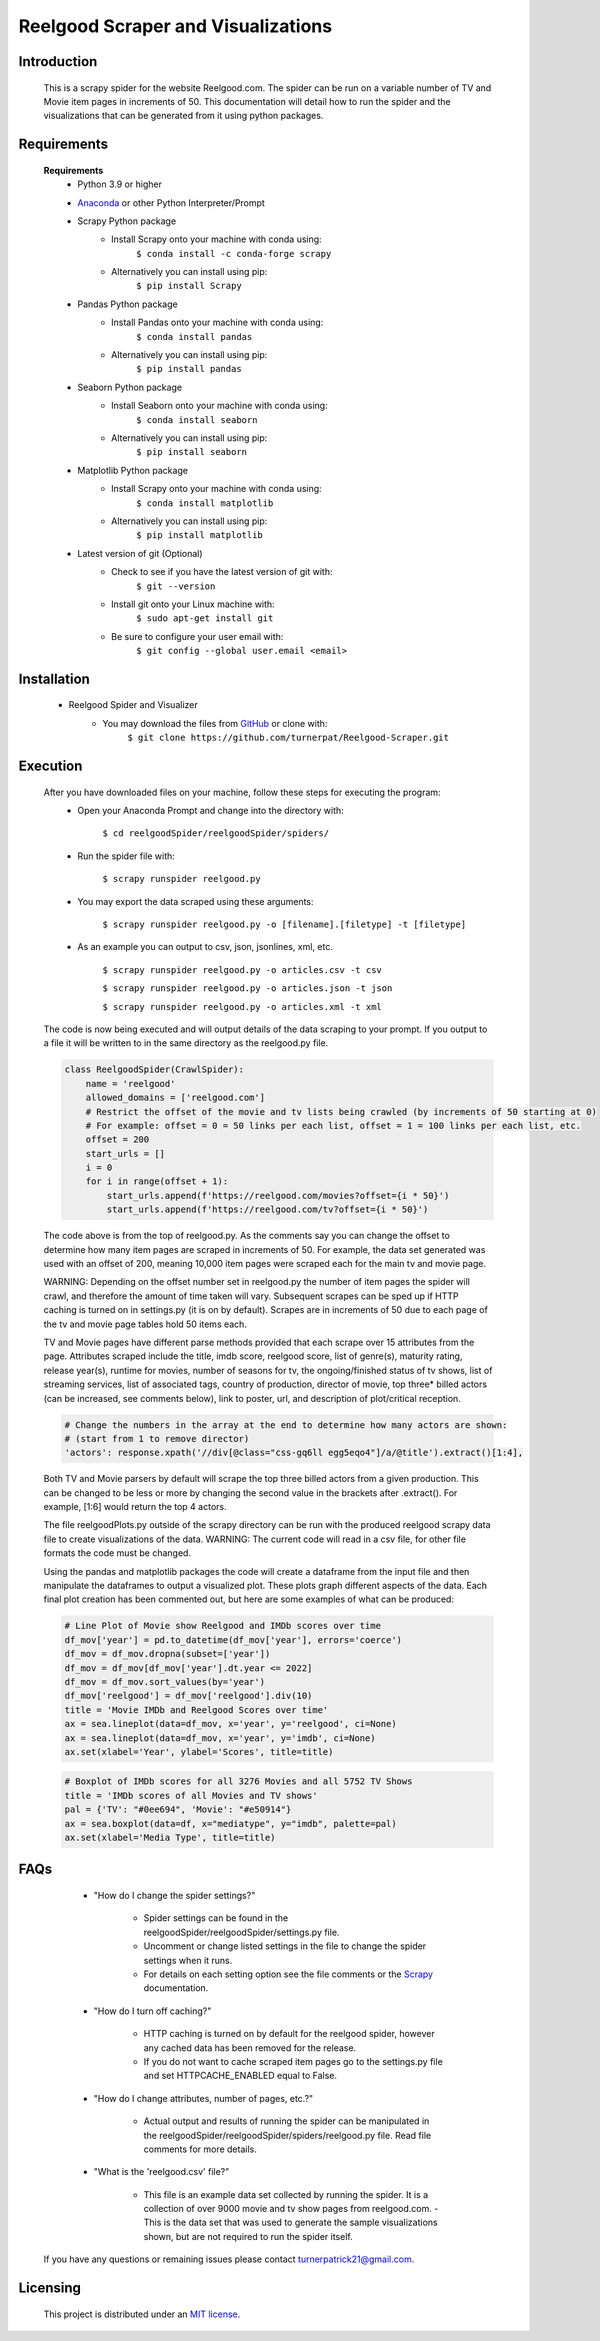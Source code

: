 Reelgood Scraper and Visualizations
====================================
************
Introduction
************
    This is a scrapy spider for the website Reelgood.com. The spider can be run on a variable number of TV and Movie item pages in increments of 50. This documentation will detail how to run the spider and the visualizations that can be generated from it using python packages.

************
Requirements
************
    **Requirements**
        * Python 3.9 or higher
    
        * Anaconda_ or other Python Interpreter/Prompt
            .. _Anaconda: https://www.anaconda.com/products/distribution
        
        * Scrapy Python package
            - Install Scrapy onto your machine with conda using:
                    ``$ conda install -c conda-forge scrapy``
            - Alternatively you can install using pip:
                    ``$ pip install Scrapy``
        
        * Pandas Python package
            - Install Pandas onto your machine with conda using:
                    ``$ conda install pandas``
            - Alternatively you can install using pip:
                    ``$ pip install pandas``
                    
        * Seaborn Python package
            - Install Seaborn onto your machine with conda using:
                    ``$ conda install seaborn``
            - Alternatively you can install using pip:
                    ``$ pip install seaborn``
        
        * Matplotlib Python package
            - Install Scrapy onto your machine with conda using:
                    ``$ conda install matplotlib``
            - Alternatively you can install using pip:
                    ``$ pip install matplotlib``
                    
        * Latest version of git (Optional)
            - Check to see if you have the latest version of git with:
                    ``$ git --version``
            - Install git onto your Linux machine with:
                    ``$ sudo apt-get install git``
            - Be sure to configure your user email with:
                    ``$ git config --global user.email <email>``

************
Installation
************
        * Reelgood Spider and Visualizer
            - You may download the files from GitHub_ or clone with:
                    .. _GitHub: https://github.com/turnerpat/Reelgood-Scraper

                    ``$ git clone https://github.com/turnerpat/Reelgood-Scraper.git``

*********
Execution
*********
    After you have downloaded files on your machine, follow these steps for executing the program:
        * Open your Anaconda Prompt and change into the directory with:

            ``$ cd reelgoodSpider/reelgoodSpider/spiders/``
        * Run the spider file with:
            
            ``$ scrapy runspider reelgood.py``
        * You may export the data scraped using these arguments:

            ``$ scrapy runspider reelgood.py -o [filename].[filetype] -t [filetype]``
        
        * As an example you can output to csv, json, jsonlines, xml, etc.
        
            ``$ scrapy runspider reelgood.py -o articles.csv -t csv``
            
            ``$ scrapy runspider reelgood.py -o articles.json -t json``
            
            ``$ scrapy runspider reelgood.py -o articles.xml -t xml``
            
    The code is now being executed and will output details of the data scraping to your prompt. If you output to a file it will be written to in the same directory as the reelgood.py file.
    
    .. code-block:: python
    
        class ReelgoodSpider(CrawlSpider):
            name = 'reelgood'
            allowed_domains = ['reelgood.com']
            # Restrict the offset of the movie and tv lists being crawled (by increments of 50 starting at 0)
            # For example: offset = 0 = 50 links per each list, offset = 1 = 100 links per each list, etc.
            offset = 200
            start_urls = []
            i = 0
            for i in range(offset + 1):
                start_urls.append(f'https://reelgood.com/movies?offset={i * 50}')
                start_urls.append(f'https://reelgood.com/tv?offset={i * 50}')
    
    
    The code above is from the top of reelgood.py. As the comments say you can change the offset to determine how many item pages are scraped in increments of 50. For example, the data set generated was used with an offset of 200, meaning 10,000 item pages were scraped each for the main tv and movie page. 
    
    WARNING: Depending on the offset number set in reelgood.py the number of item pages the spider will crawl, and therefore the amount of time taken will vary. Subsequent scrapes can be sped up if HTTP caching is turned on in settings.py (it is on by default). Scrapes are in increments of 50 due to each page of the tv and movie page tables hold 50 items each.
    
    
    TV and Movie pages have different parse methods provided that each scrape over 15 attributes from the page. Attributes scraped include the title, imdb score, reelgood score, list of genre(s), maturity rating, release year(s), runtime for movies, number of seasons for tv, the ongoing/finished status of tv shows, list of streaming services, list of associated tags, country of production, director of movie, top three* billed actors (can be increased, see comments below), link to poster, url, and description of plot/critical reception.
    
    .. code-block:: python
    
        # Change the numbers in the array at the end to determine how many actors are shown:
        # (start from 1 to remove director)
        'actors': response.xpath('//div[@class="css-gq6ll egg5eqo4"]/a/@title').extract()[1:4],
        
    
    Both TV and Movie parsers by default will scrape the top three billed actors from a given production. This can be changed to be less or more by changing the second value in the brackets after .extract(). For example, [1:6] would return the top 4 actors.
    
    The file reelgoodPlots.py outside of the scrapy directory can be run with the produced reelgood scrapy data file to create visualizations of the data. 
    WARNING: The current code will read in a csv file, for other file formats the code must be changed.
    
    Using the pandas and matplotlib packages the code will create a dataframe from the input file and then manipulate the dataframes to output a visualized plot. These plots graph different aspects of the data. Each final plot creation has been commented out, but here are some examples of what can be produced:
    
    .. code-block:: python
    
        # Line Plot of Movie show Reelgood and IMDb scores over time
        df_mov['year'] = pd.to_datetime(df_mov['year'], errors='coerce')
        df_mov = df_mov.dropna(subset=['year'])
        df_mov = df_mov[df_mov['year'].dt.year <= 2022]
        df_mov = df_mov.sort_values(by='year')
        df_mov['reelgood'] = df_mov['reelgood'].div(10)
        title = 'Movie IMDb and Reelgood Scores over time'
        ax = sea.lineplot(data=df_mov, x='year', y='reelgood', ci=None)
        ax = sea.lineplot(data=df_mov, x='year', y='imdb', ci=None)
        ax.set(xlabel='Year', ylabel='Scores', title=title)
    
    .. code-block:: python
    
        # Boxplot of IMDb scores for all 3276 Movies and all 5752 TV Shows
        title = 'IMDb scores of all Movies and TV shows'
        pal = {'TV': "#0ee694", 'Movie': "#e50914"}
        ax = sea.boxplot(data=df, x="mediatype", y="imdb", palette=pal)
        ax.set(xlabel='Media Type', title=title)
    
****
FAQs
****
        * "How do I change the spider settings?"

            - Spider settings can be found in the reelgoodSpider/reelgoodSpider/settings.py file. 
            - Uncomment or change listed settings in the file to change the spider settings when it runs. 
            - For details on each setting option see the file comments or the Scrapy_ documentation. 
            .. _Scrapy: https://docs.scrapy.org/en/latest/topics/settings.html

        * "How do I turn off caching?"

            - HTTP caching is turned on by default for the reelgood spider, however any cached data has been removed for the release. 
            - If you do not want to cache scraped item pages go to the settings.py file and set HTTPCACHE_ENABLED equal to False.

        * "How do I change attributes, number of pages, etc.?"

            - Actual output and results of running the spider can be manipulated in the reelgoodSpider/reelgoodSpider/spiders/reelgood.py file. Read file comments for more details.
            
        * "What is the 'reelgood.csv' file?"
        
            - This file is an example data set collected by running the spider. It is a collection of over 9000 movie and tv show pages from reelgood.com.               - This is the data set that was used to generate the sample visualizations shown, but are not required to run the spider itself.

    If you have any questions or remaining issues please contact turnerpatrick21@gmail.com.

*********
Licensing
*********
    This project is distributed under an `MIT license <https://opensource.org/licenses/MIT>`_.
